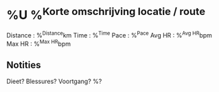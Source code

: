 * %U %^{Korte omschrijving locatie / route}
Distance : %^{Distance}km
Time     : %^{Time}
Pace     : %^{Pace}
Avg HR   : %^{Avg HR}bpm
Max HR   : %^{Max HR}bpm
** Notities
Dieet? Blessures? Voortgang?
%?
